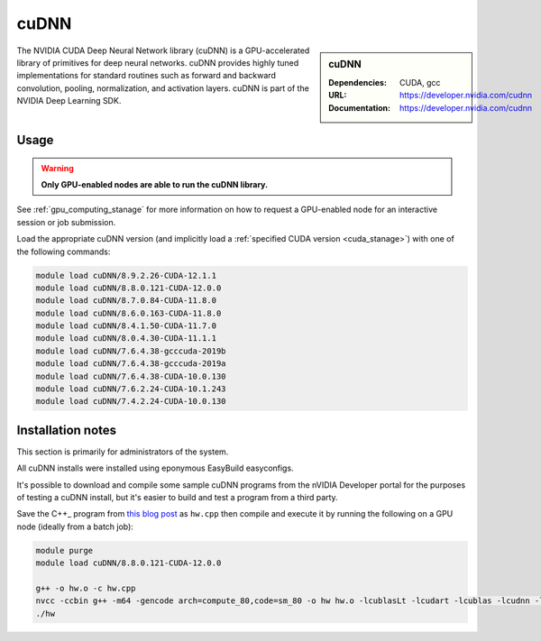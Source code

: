 .. _cudnn_stanage:

cuDNN
=====

.. sidebar:: cuDNN

   :Dependencies: CUDA, gcc
   :URL: https://developer.nvidia.com/cudnn
   :Documentation: https://developer.nvidia.com/cudnn


The NVIDIA CUDA Deep Neural Network library (cuDNN) is
a GPU-accelerated library of primitives for deep neural networks.
cuDNN provides highly tuned implementations for standard routines such
as forward and backward convolution, pooling, normalization, and activation layers.
cuDNN is part of the NVIDIA Deep Learning SDK.

Usage
-----

.. warning::

   **Only GPU-enabled nodes are able to run the cuDNN library.**

.. cssclass:: boldtext

See :ref:`gpu_computing_stanage` for more information on how to request a GPU-enabled node for an interactive session or job submission.

Load the appropriate cuDNN version
(and implicitly load a :ref:`specified CUDA version <cuda_stanage>`)
with one of the following commands:

.. code-block:: bash

   module load cuDNN/8.9.2.26-CUDA-12.1.1
   module load cuDNN/8.8.0.121-CUDA-12.0.0
   module load cuDNN/8.7.0.84-CUDA-11.8.0
   module load cuDNN/8.6.0.163-CUDA-11.8.0
   module load cuDNN/8.4.1.50-CUDA-11.7.0
   module load cuDNN/8.0.4.30-CUDA-11.1.1
   module load cuDNN/7.6.4.38-gcccuda-2019b
   module load cuDNN/7.6.4.38-gcccuda-2019a
   module load cuDNN/7.6.4.38-CUDA-10.0.130
   module load cuDNN/7.6.2.24-CUDA-10.1.243
   module load cuDNN/7.4.2.24-CUDA-10.0.130

Installation notes
------------------

This section is primarily for administrators of the system.

All cuDNN installs were installed using eponymous EasyBuild easyconfigs.

It's possible to download and compile some sample cuDNN programs from the nVIDIA Developer portal for the purposes of testing a cuDNN install,
but it's easier to build and test a program from a third party.

Save the C++_ program from `this blog post <https://medium.com/@rohitdwivedula/minimal-cudnn-c-hello-world-example-47d3c6b60b73>`__ as ``hw.cpp`` then
compile and execute it by running the following on a GPU node
(ideally from a batch job):

.. code-block:: bash

   module purge
   module load cuDNN/8.8.0.121-CUDA-12.0.0

   g++ -o hw.o -c hw.cpp
   nvcc -ccbin g++ -m64 -gencode arch=compute_80,code=sm_80 -o hw hw.o -lcublasLt -lcudart -lcublas -lcudnn -lstdc++ -lm
   ./hw
